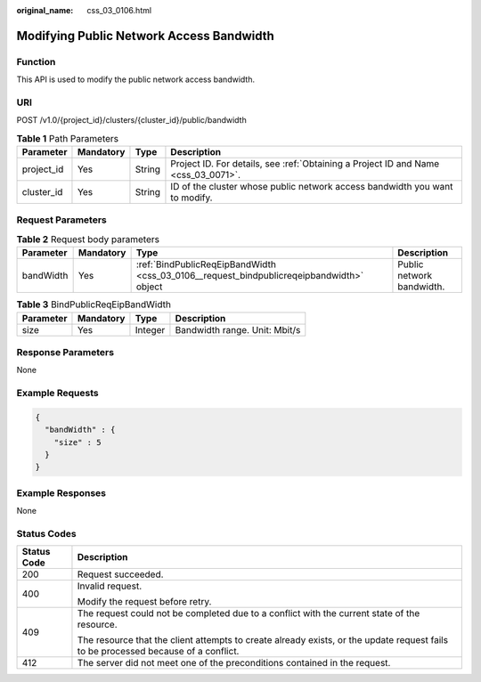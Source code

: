 :original_name: css_03_0106.html

.. _css_03_0106:

Modifying Public Network Access Bandwidth
=========================================

Function
--------

This API is used to modify the public network access bandwidth.

URI
---

POST /v1.0/{project_id}/clusters/{cluster_id}/public/bandwidth

.. table:: **Table 1** Path Parameters

   +------------+-----------+--------+------------------------------------------------------------------------------------+
   | Parameter  | Mandatory | Type   | Description                                                                        |
   +============+===========+========+====================================================================================+
   | project_id | Yes       | String | Project ID. For details, see :ref:`Obtaining a Project ID and Name <css_03_0071>`. |
   +------------+-----------+--------+------------------------------------------------------------------------------------+
   | cluster_id | Yes       | String | ID of the cluster whose public network access bandwidth you want to modify.        |
   +------------+-----------+--------+------------------------------------------------------------------------------------+

Request Parameters
------------------

.. table:: **Table 2** Request body parameters

   +-----------+-----------+------------------------------------------------------------------------------------------+---------------------------+
   | Parameter | Mandatory | Type                                                                                     | Description               |
   +===========+===========+==========================================================================================+===========================+
   | bandWidth | Yes       | :ref:`BindPublicReqEipBandWidth <css_03_0106__request_bindpublicreqeipbandwidth>` object | Public network bandwidth. |
   +-----------+-----------+------------------------------------------------------------------------------------------+---------------------------+

.. _css_03_0106__request_bindpublicreqeipbandwidth:

.. table:: **Table 3** BindPublicReqEipBandWidth

   ========= ========= ======= =============================
   Parameter Mandatory Type    Description
   ========= ========= ======= =============================
   size      Yes       Integer Bandwidth range. Unit: Mbit/s
   ========= ========= ======= =============================

Response Parameters
-------------------

None

Example Requests
----------------

.. code-block::

   {
     "bandWidth" : {
       "size" : 5
     }
   }

Example Responses
-----------------

None

Status Codes
------------

+-----------------------------------+------------------------------------------------------------------------------------------------------------------------------------+
| Status Code                       | Description                                                                                                                        |
+===================================+====================================================================================================================================+
| 200                               | Request succeeded.                                                                                                                 |
+-----------------------------------+------------------------------------------------------------------------------------------------------------------------------------+
| 400                               | Invalid request.                                                                                                                   |
|                                   |                                                                                                                                    |
|                                   | Modify the request before retry.                                                                                                   |
+-----------------------------------+------------------------------------------------------------------------------------------------------------------------------------+
| 409                               | The request could not be completed due to a conflict with the current state of the resource.                                       |
|                                   |                                                                                                                                    |
|                                   | The resource that the client attempts to create already exists, or the update request fails to be processed because of a conflict. |
+-----------------------------------+------------------------------------------------------------------------------------------------------------------------------------+
| 412                               | The server did not meet one of the preconditions contained in the request.                                                         |
+-----------------------------------+------------------------------------------------------------------------------------------------------------------------------------+

